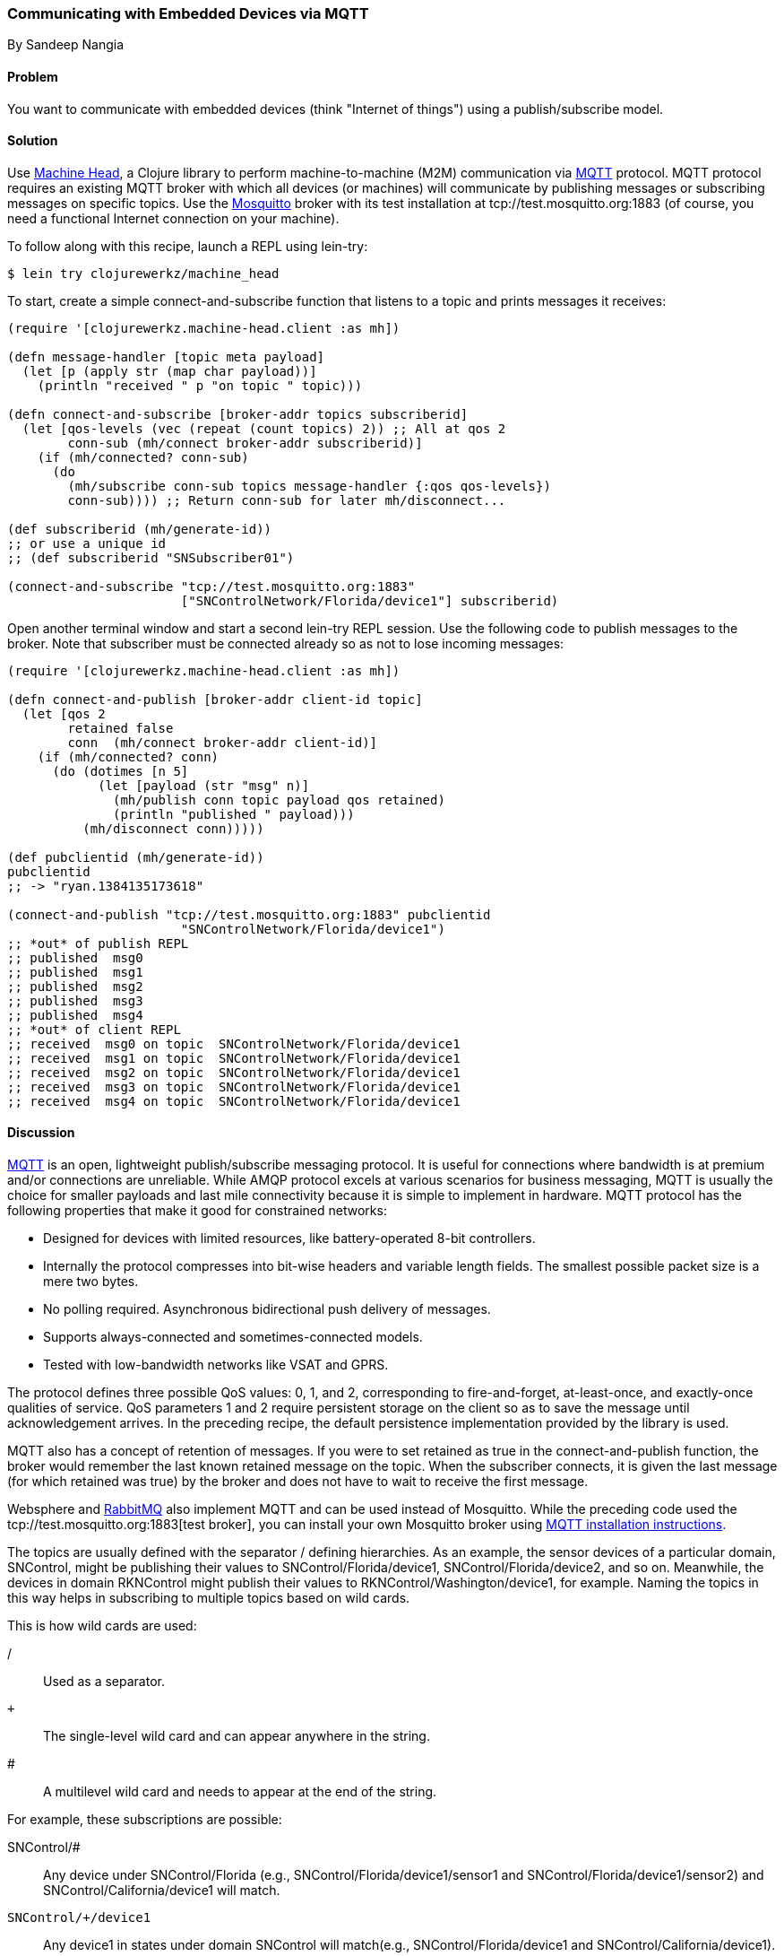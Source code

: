=== Communicating with Embedded Devices via MQTT
[role="byline"]
By Sandeep Nangia

==== Problem

You want to communicate with embedded devices (think "Internet of
things") using a publish/subscribe model.(((networking/web services, communicating with embedded devices via MQTT)))(((Machine Head library)))((("machine-to-machine (M2M) communication")))(((protocols, MQTT)))((("MQTT (MQ Telemetry Transport) protocol")))(((publish/subscribe models)))

==== Solution

Use https://github.com/clojurewerkz/machine_head[Machine Head], a
Clojure library to perform machine-to-machine (M2M) communication via
http://mqtt.org/[MQTT] protocol. MQTT protocol requires an existing
MQTT broker with which all devices (or machines) will communicate by
publishing messages or subscribing messages on specific topics. Use
the http://mosquitto.org/[Mosquitto] broker with its test installation at tcp://test.mosquitto.org:1883 (of course, you
need a functional Internet connection on your machine).

To follow along with this recipe, launch a REPL using +lein-try+:

[source,shell-session]
----
$ lein try clojurewerkz/machine_head
----

To start, create a simple +connect-and-subscribe+ function that
listens to a topic and prints messages it receives:

[source,clojure]
----
(require '[clojurewerkz.machine-head.client :as mh])

(defn message-handler [topic meta payload]
  (let [p (apply str (map char payload))]
    (println "received " p "on topic " topic)))
  
(defn connect-and-subscribe [broker-addr topics subscriberid]
  (let [qos-levels (vec (repeat (count topics) 2)) ;; All at qos 2
        conn-sub (mh/connect broker-addr subscriberid)]
    (if (mh/connected? conn-sub)
      (do 
        (mh/subscribe conn-sub topics message-handler {:qos qos-levels})
        conn-sub)))) ;; Return conn-sub for later mh/disconnect...
        
(def subscriberid (mh/generate-id))
;; or use a unique id
;; (def subscriberid "SNSubscriber01")
		
(connect-and-subscribe "tcp://test.mosquitto.org:1883"
                       ["SNControlNetwork/Florida/device1"] subscriberid)
----

Open another terminal window and start a second +lein-try+ REPL session.
Use the following code to publish messages to the broker. Note that
subscriber must be connected already so as not to lose incoming
messages:

[source,clojure]
----
(require '[clojurewerkz.machine-head.client :as mh])

(defn connect-and-publish [broker-addr client-id topic]
  (let [qos 2
        retained false
        conn  (mh/connect broker-addr client-id)]
    (if (mh/connected? conn)
      (do (dotimes [n 5]
            (let [payload (str "msg" n)]
              (mh/publish conn topic payload qos retained)
              (println "published " payload)))
          (mh/disconnect conn)))))

(def pubclientid (mh/generate-id))		  
pubclientid
;; -> "ryan.1384135173618"

(connect-and-publish "tcp://test.mosquitto.org:1883" pubclientid
                       "SNControlNetwork/Florida/device1")
;; *out* of publish REPL
;; published  msg0
;; published  msg1
;; published  msg2
;; published  msg3
;; published  msg4
;; *out* of client REPL
;; received  msg0 on topic  SNControlNetwork/Florida/device1
;; received  msg1 on topic  SNControlNetwork/Florida/device1
;; received  msg2 on topic  SNControlNetwork/Florida/device1
;; received  msg3 on topic  SNControlNetwork/Florida/device1
;; received  msg4 on topic  SNControlNetwork/Florida/device1
----

==== Discussion

http://mqtt.org[MQTT] is an open, lightweight publish/subscribe
messaging protocol. It is useful for connections where bandwidth is at
premium and/or connections are unreliable. While AMQP protocol excels
at various scenarios for business messaging, MQTT is usually the
choice for smaller payloads and last mile connectivity because it is simple
to implement in hardware. MQTT protocol has the following properties
that make it good for constrained networks:

   * Designed for devices with limited resources, like
     battery-operated 8-bit controllers.
   * Internally the protocol compresses into bit-wise headers and
     variable length fields. The smallest possible packet size is a
     mere two bytes.
   * No polling required. Asynchronous bidirectional push delivery
     of messages.
   * Supports always-connected and sometimes-connected models.
   * Tested with low-bandwidth networks like VSAT and GPRS.

The protocol defines three possible QoS values: 0, 1, and 2,
corresponding to fire-and-forget, at-least-once, and exactly-once
qualities of service. QoS parameters 1 and 2 require persistent
storage on the client so as to save the message until acknowledgement
arrives. In the preceding recipe, the default persistence implementation
provided by the library is used.

MQTT also has a concept of retention of messages. If you were to set
+retained+ as +true+ in the +connect-and-publish+ function, the broker
would remember the last known retained message on the topic. When the
subscriber connects, it is given the last message (for which
+retained+ was +true+) by the broker and does not have to wait to
receive the first message.

Websphere and http://www.rabbitmq.com/mqtt.html[RabbitMQ] also
implement MQTT and can be used instead of Mosquitto. While the preceding
code used the tcp://test.mosquitto.org:1883[test broker], you can
install your own Mosquitto broker using
http://mqtt.org/wiki/doku.php/mosquitto_message_broker[MQTT
installation instructions].

The topics are usually defined with the separator +/+ defining
hierarchies. As an example, the sensor devices of a particular domain,
+SNControl+, might be publishing their values to
+SNControl/Florida/device1+, +SNControl/Florida/device2+, and so on.
Meanwhile, the devices in domain +RKNControl+ might publish their values to
+RKNControl/Washington/device1+, for example. Naming the topics in this way
helps in subscribing to multiple topics based on wild cards.

This is how wild cards are used:

+/+::
Used as a separator.

`+`::
The single-level wild card and can appear anywhere in the string.

+#+::
A multilevel wild card and needs to appear at the end of the string.

For example, these subscriptions are possible:

+SNControl/#+::
Any device under +SNControl/Florida+ (e.g., +SNControl/Florida/device1/sensor1+ and +SNControl/Florida/device1/sensor2+) and +SNControl/California/device1+ will match.

`SNControl/+/device1`::
Any +device1+ in states under domain +SNControl+ will match(e.g., +SNControl/Florida/device1+ and +SNControl/California/device1+).

`SNControl/+/+/sensor1`::
Any +sensor1+ in states under domain +SNControl+ will match (e.g., +SNControl/Florida/device1/sensor1+ and +SNControl/Florida/device2/sensor1+).

In the preceding code, the +connect-and-subscribe+ method uses the
callback handler +message-handler+ to process incoming messages
arriving from the broker. In the +connect-and-subscribe+ method, the
+connect+ method from Machine Head library is invoked by providing it
the broker address and client ID (generated using +generate-id+ or
some other unique ID). Then, it checks that the connection has been
established using the +connected?+ method. The +subscribe+ method is
invoked with the connection, vector of topics to subscribe to, message
handler, and a +:qos+ option. The subscriber then waits for some time
and disconnects using the +disconnect+ method.

The +connect-and-publish+ method calls the method +connect+, which
accepts the broker address and client ID and returns the connection
+conn+. Then, it checks if the connection is successful with the
+connected?+ method and invokes the +publish+ method to publish
messages (a few times) to the broker. The +publish+ method accepts as parameters the
connection, topic string, payload, QoS value, and +retained+. The QoS value of +2+ corresponds to exactly-once delivery. The +retained+ value of false instructs the broker not to retain messages.
Finally, the +disconnect+ method disconnects from the broker.

While the preceding code fragment just prints the incoming messages, you
could potentially use the messages in some other way (e.g., triggering
some actions based on an alarm that the code has received).

==== See Also

* The http://mqtt.org/[details on MQTT protocol]
* http://clojuremqtt.info/[Machine Head documentation] of the
  https://github.com/clojurewerkz/machine_head[Machine_Head] library
* http://www.eclipse.org/paho/[Eclipse Paho library], the Java
  library that Machine Head uses under the hood to communicate using
  MQTT
* http://mosquitto.org/[Mosquitto], an open source message broker that implements MQTT 
  protocol
* http://www.redbooks.ibm.com/abstracts/sg248054.html[_Building Smarter
  Planet Solutions with MQTT and IBM WebSphere MQ Telemetry_] (IBM
  Redbooks) explains MQTT in more detail
* The http://www.youtube.com/watch?v=s9nrm8q5eGg[TED talk] by Andy
  Stanford-Clark, one of the inventors of MQTT, is a humorous and
  informative session on how MQTT can be used
